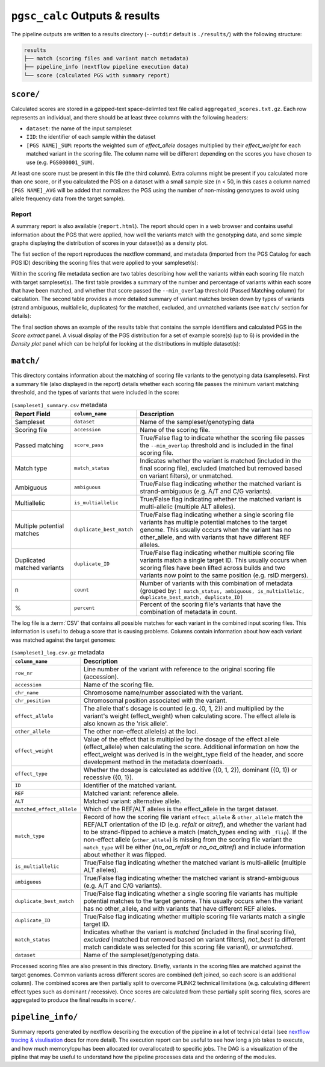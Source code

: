 .. _interpret:

``pgsc_calc`` Outputs & results
===============================


The pipeline outputs are written to a results directory (``--outdir`` default is
``./results/``) with the following structure:

.. code-block:: console
                
    results
    ├── match (scoring files and variant match metadata)
    ├── pipeline_info (nextflow pipeline execution data)
    └── score (calculated PGS with summary report)

``score/``
----------

Calculated scores are stored in a gzipped-text space-delimted text file called
``aggregated_scores.txt.gz``. Each row represents an individual, and there should
be at least three columns with the following headers:

- ``dataset``: the name of the input sampleset
- ``IID``: the identifier of each sample within the dataset
- ``[PGS NAME]_SUM``: reports the weighted sum of *effect_allele* dosages multiplied by their *effect_weight*
  for each matched variant in the scoring file. The column name will be different depending on the scores
  you have chosen to use (e.g. ``PGS000001_SUM``).

At least one score must be present in this file (the third column). Extra columns might be
present if you calculated more than one score, or if you calculated the PGS on a dataset with a
small sample size (n < 50, in this cases a column named ``[PGS NAME]_AVG`` will be added that
normalizes the PGS using the number of non-missing genotypes to avoid using allele frequency data
from the target sample).

Report
~~~~~~

A summary report is also available (``report.html``). The report should open in
a web browser and contains useful information about the PGS that were applied,
how well the variants match with the genotyping data, and some simple graphs
displaying the distribution of scores in your dataset(s) as a density plot.

The fist section of the report reproduces the nextflow command, and metadata (imported
from the PGS Catalog for each PGS ID) describing the scoring files that were applied
to your sampleset(s):

.. image:: screenshots/Report_1_Header.png
    :width: 600
    :alt: Example PGS Catalog Report: header sections

Within the scoring file metadata section are two tables describing how well the variants within
each scoring file match with target sampleset(s). The first table provides a summary of the
number and percentage of variants within each score that have been matched, and whether that
score passed the ``--min_overlap`` threshold (Passed Matching column) for calculation. The second
table provides a more detailed summary of variant matches broken down by types of variants (strand ambiguous,
multiallelic, duplicates) for the matched, excluded, and unmatched variants (see ``match/`` section for details):

.. image:: screenshots/Report_2_VariantMatching.png
    :width: 600
    :alt: Example PGS Catalog Report: Variant matching/qc tables (summary & detailed)

The final section shows an example of the results table that contains the sample identifiers and
calculated PGS in the *Score extract* panel. A visual display of the PGS distribution for a set of example
score(s) (up to 6) is provided in the *Density plot* panel which can be helpful for looking at the distributions in
multiple dataset(s):

.. image:: screenshots/Report_3_Scores.png
    :width: 600
    :alt: Example PGS Catalog Report: Variant matching/qc tables (summary & detailed)

``match/``
----------

This directory contains information about the matching of scoring file variants to
the genotyping data (samplesets). First a summary file (also displayed in the report)
details whether each scoring file passes the minimum variant matching threshold, and
the types of variants that were included in the score:

.. list-table:: ``[sampleset]_summary.csv`` metadata
    :widths: 20, 20, 60
    :header-rows: 1

    * - Report Field
      - ``column_name``
      - Description
    * - Sampleset
      - ``dataset``
      - Name of the sampleset/genotyping data
    * - Scoring file
      - ``accession``
      - Name of the scoring file.
    * - Passed matching
      - ``score_pass``
      - True/False flag to indicate whether the scoring file passes the ``--min_overlap`` threshold
        and is included in the final scoring file.
    * - Match type
      - ``match_status``
      - Indicates whether the variant is matched (included in the final scoring file),
        excluded (matched but removed based on variant filters), or unmatched.
    * - Ambiguous
      - ``ambiguous``
      - True/False flag indicating whether the matched variant is strand-ambiguous (e.g. A/T and C/G variants).
    * - Multiallelic
      - ``is_multiallelic``
      - True/False flag indicating whether the matched variant is multi-allelic (multiple ALT alleles).
    * - Multiple potential matches
      - ``duplicate_best_match``
      - True/False flag indicating whether a single scoring file variants has multiple potential matches to the target genome.
        This usually occurs when the variant has no other_allele, and with variants that have different REF alleles.
    * - Duplicated matched variants
      - ``duplicate_ID``
      - True/False flag indicating whether multiple scoring file variants match a single target ID. This usually occurs
        when scoring files have been lifted across builds and two variants now point to the same position (e.g. rsID mergers).
    * - n
      - ``count``
      - Number of variants with this combination of metadata (grouped by: ``[ match_status, ambiguous, is_multiallelic,
        duplicate_best_match, duplicate_ID]``
    * - %
      - ``percent``
      - Percent of the scoring file's variants that have the combination of metadata in count.


The log file is a :term:`CSV` that contains all possible matches
for each variant in the combined input scoring files. This information is useful to debug a
score that is causing problems. Columns contain information about how each
variant was matched against the target genomes:


.. list-table:: ``[sampleset]_log.csv.gz`` metadata
    :widths: 20, 80
    :header-rows: 1

    * - ``column_name``
      - Description
    * - ``row_nr``
      - Line number of the variant with reference to the original scoring file (accession).
    * - ``accession``
      - Name of the scoring file.
    * - ``chr_name``
      - Chromosome name/number associated with the variant.
    * - ``chr_position``
      - Chromosomal position associated with the variant.
    * - ``effect_allele``
      - The allele that's dosage is counted (e.g. {0, 1, 2}) and multiplied by the variant's weight (effect_weight)
        when calculating score. The effect allele is also known as the 'risk allele'.
    * - ``other_allele``
      - The other non-effect allele(s) at the loci.
    * - ``effect_weight``
      - Value of the effect that is multiplied by the dosage of the effect allele (effect_allele) when
        calculating the score. Additional information on how the effect_weight was derived is in the weight_type
        field of the header, and score development method in the metadata downloads.
    * - ``effect_type``
      - Whether the dosage is calculated as additive ({0, 1, 2}), dominant ({0, 1}) or recessive ({0, 1}).
    * - ``ID``
      - Identifier of the matched variant.
    * - ``REF``
      - Matched variant: reference allele.
    * - ``ALT``
      - Matched variant: alternative allele.
    * - ``matched_effect_allele``
      - Which of the REF/ALT alleles is the effect_allele in the target dataset.
    * - ``match_type``
      - Record of how the scoring file variant ``effect_allele`` & ``other_allele`` match
        the REF/ALT orientation of the ID (e.g. *refalt* or *altref*), and whether the variant had to be strand-flipped
        to achieve a match (match_types ending with ``_flip``). If the non-effect allele (``other_allele``)
        is missing from the scoring file variant the ``match_type`` will be either (*no_oa_refalt* or *no_oa_altref*)
        and include information about whether it was flipped.
    * - ``is_multiallelic``
      - True/False flag indicating whether the matched variant is multi-allelic (multiple ALT alleles).
    * - ``ambiguous``
      - True/False flag indicating whether the matched variant is strand-ambiguous (e.g. A/T and C/G variants).
    * - ``duplicate_best_match``
      - True/False flag indicating whether a single scoring file variants has multiple potential matches to the target genome.
        This usually occurs when the variant has no other_allele, and with variants that have different REF alleles.
    * - ``duplicate_ID``
      - True/False flag indicating whether multiple scoring file variants match a single target ID.
    * - ``match_status``
      - Indicates whether the variant is *matched* (included in the final scoring file), *excluded* (matched but removed
        based on variant filters), *not_best* (a different match candidate was selected for this scoring file variant),
        or *unmatched*.
    * - ``dataset``
      - Name of the sampleset/genotyping data.


Processed scoring files are also present in this directory. Briefly, variants in
the scoring files are matched against the target genomes. Common variants across
different scores are combined (left joined, so each score is an additional
column). The combined scores are then partially split to overcome PLINK2
technical limitations (e.g. calculating different effect types such as dominant
/ recessive). Once scores are calculated from these partially split scoring
files, scores are aggregated to produce the final results in ``score/``.

``pipeline_info/``
------------------

Summary reports generated by nextflow describing the execution of the pipeline in
a lot of technical detail (see `nextflow tracing & visulisation`_ docs for more detail).
The execution report can be useful to see how long a job takes to execute, and how much
memory/cpu has been allocated (or overallocated) to specific jobs. The DAG is a visualization
of the pipline that may be useful to understand how the pipeline processes data and the ordering
of the modules.

.. _`nextflow tracing & visulisation`: https://www.nextflow.io/docs/latest/tracing.html
